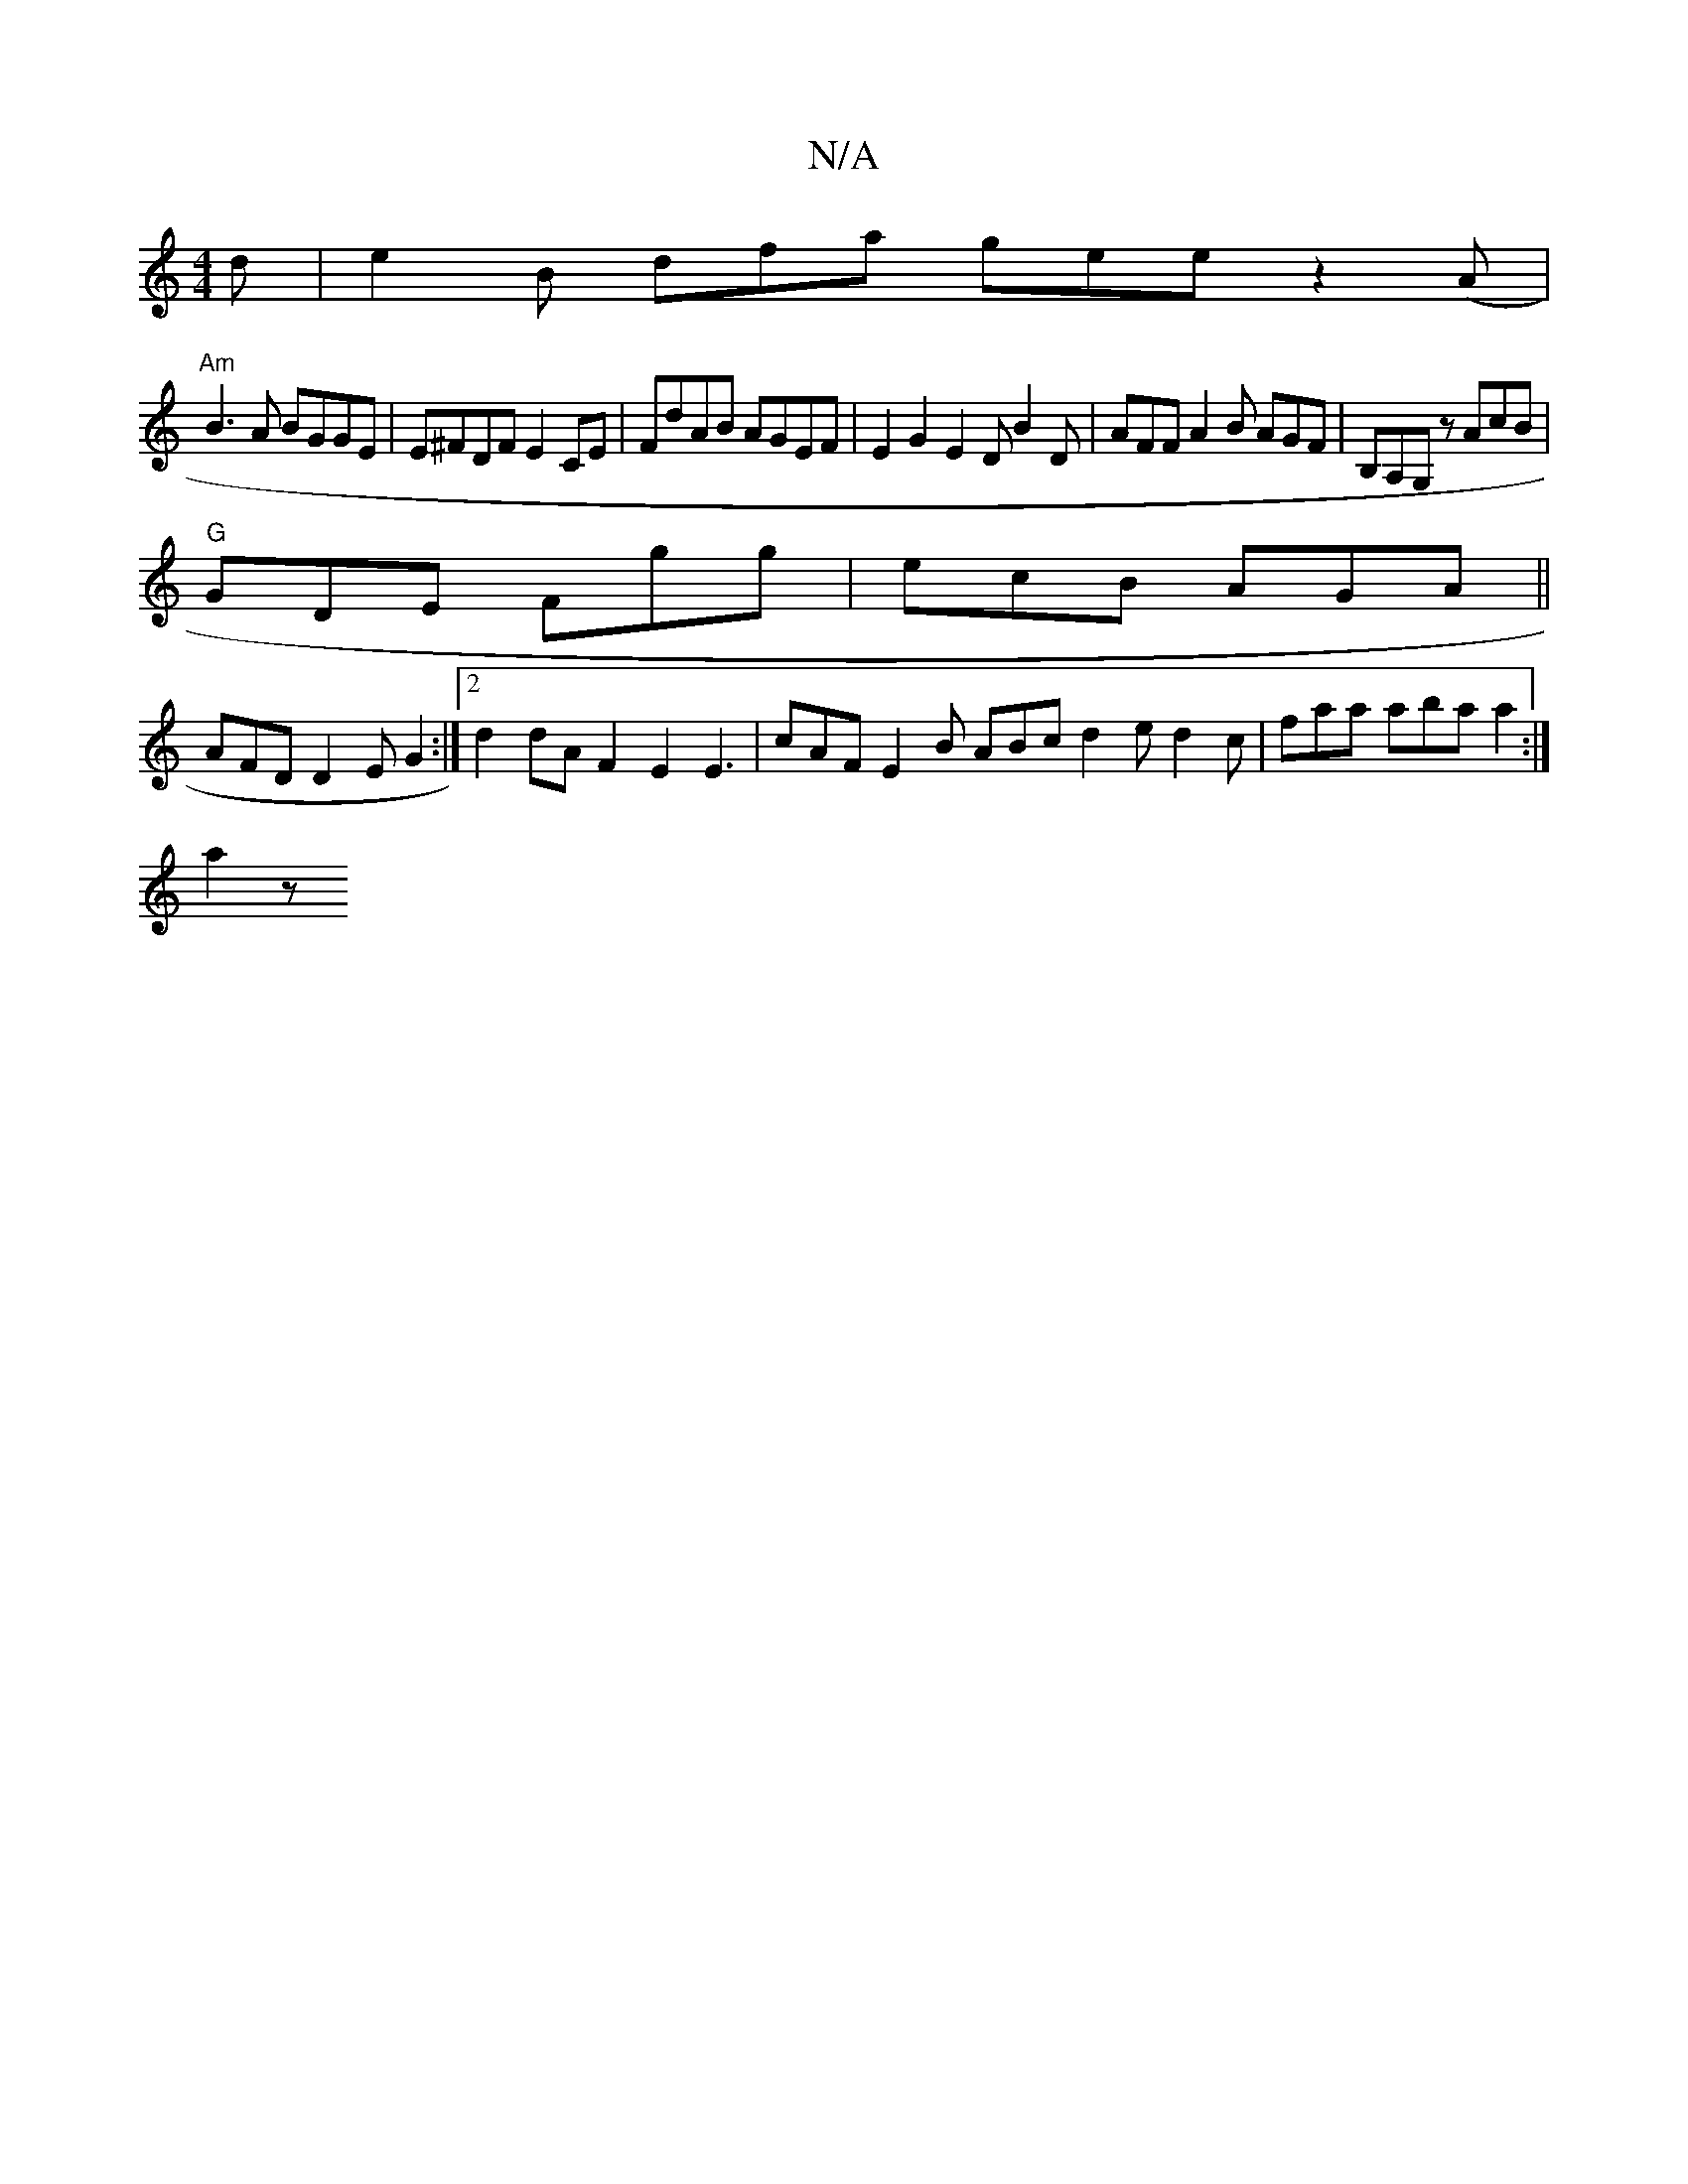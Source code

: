 X:1
T:N/A
M:4/4
R:N/A
K:Cmajor
2d | e2 B dfa gee z2 (A |
"Am" B3A BGGE | E^FDF E2CE | FdAB AGEF | E2G2 E2 D B2D | AFF A2B AGF | B,A,G, z AcB |
"G"GDE Fgg | ecB AGA ||
AFD D2E G2:|2d2 dA F2 E2 E3|cAF E2B ABc d2e d2c|faa aba a2:|
a2z